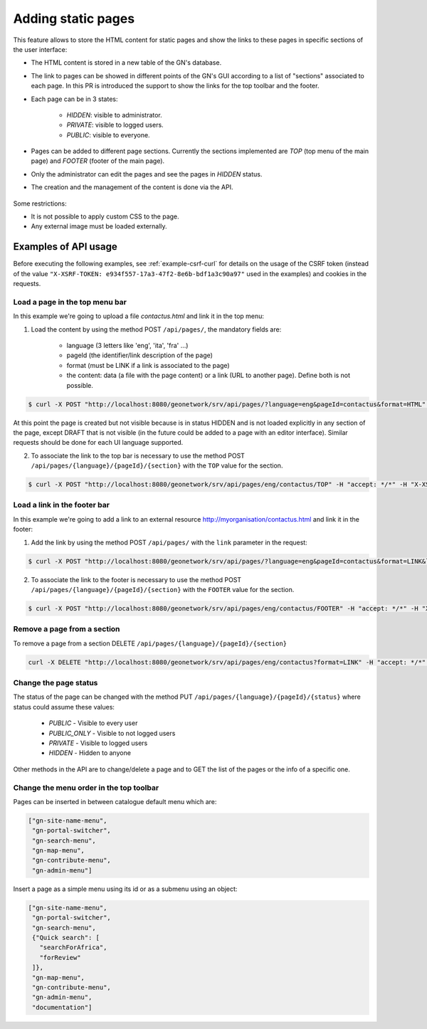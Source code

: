 .. _adding-static-pages:

Adding static pages
###################

This feature allows to store the HTML content for static pages and show the links to these pages in specific sections of the user interface:

- The HTML content is stored in a new table of the GN's database.
- The link to pages can be showed in different points of the GN's GUI according to a list of "sections" associated to each page. In this PR is introduced the support to show the links for the top toolbar and the footer.
- Each page can be in 3 states:

    - `HIDDEN`: visible to administrator.
    - `PRIVATE`: visible to logged users.
    - `PUBLIC`: visible to everyone.

- Pages can be added to different page sections. Currently the sections implemented are `TOP` (top menu of the main page) and `FOOTER` (footer of the main page).

- Only the administrator can edit the pages and see the pages in `HIDDEN` status.
- The creation and the management of the content is done via the API.

    .. figure:: img/pages-api.png

Some restrictions:

- It is not possible to apply custom CSS to the page.
- Any external image must be loaded externally.

Examples of API usage
---------------------

Before executing the following examples, see :ref:`example-csrf-curl` for details on the usage of the CSRF token (instead of the value ``"X-XSRF-TOKEN: e934f557-17a3-47f2-8e6b-bdf1a3c90a97"`` used in the examples) and cookies in the requests.

Load a page in the top menu bar
```````````````````````````````

In this example we're going to upload a file `contactus.html` and link it in the top menu:

1. Load the content by using the method POST ``/api/pages/``, the mandatory fields are:

    - language (3 letters like 'eng', 'ita', 'fra' ...)
    - pageId (the identifier/link description of the page)
    - format (must be LINK if a link is associated to the page)
    - the content: data (a file with the page content) or a link (URL to another page). Define both is not possible.


.. code-block:: bash

    $ curl -X POST "http://localhost:8080/geonetwork/srv/api/pages/?language=eng&pageId=contactus&format=HTML" -H "accept: */*" -H "Content-Type: multipart/form-data" -H "X-XSRF-TOKEN: e934f557-17a3-47f2-8e6b-bdf1a3c90a97" -d contactus.html


At this point the page is created but not visible because is in status HIDDEN and is not loaded explicitly in any section of the page, except DRAFT that is not visible (in the future could be added to a page with an editor interface). Similar requests should be done for each UI language supported.


2. To associate the link to the top bar is necessary to use the method POST ``/api/pages/{language}/{pageId}/{section}`` with the ``TOP`` value for the section.

.. code-block:: bash

    $ curl -X POST "http://localhost:8080/geonetwork/srv/api/pages/eng/contactus/TOP" -H "accept: */*" -H "X-XSRF-TOKEN: 7cfa1a0d-3335-4846-8061-a5bf176687b5"  --user admin:admin -b /tmp/cookie

Load a link in the footer bar
`````````````````````````````

In this example we're going to add a link to an external resource http://myorganisation/contactus.html and link it in the footer:

1. Add the link by using the method POST ``/api/pages/`` with the ``link`` parameter in the request:

.. code-block:: bash

    $ curl -X POST "http://localhost:8080/geonetwork/srv/api/pages/?language=eng&pageId=contactus&format=LINK&link=http://myorganisation/contactus.html" -H "accept: */*" -H "X-XSRF-TOKEN: e934f557-17a3-47f2-8e6b-bdf1a3c90a97"

2. To associate the link to the footer is necessary to use the method POST ``/api/pages/{language}/{pageId}/{section}`` with the ``FOOTER`` value for the section.

.. code-block:: bash

    $ curl -X POST "http://localhost:8080/geonetwork/srv/api/pages/eng/contactus/FOOTER" -H "accept: */*" -H "X-XSRF-TOKEN: 7cfa1a0d-3335-4846-8061-a5bf176687b5"  --user admin:admin -b /tmp/cookie


Remove a page from a section
````````````````````````````

To remove a page from a section DELETE ``/api/pages/{language}/{pageId}/{section}``

.. code-block:: bash

    curl -X DELETE "http://localhost:8080/geonetwork/srv/api/pages/eng/contactus?format=LINK" -H "accept: */*" -H "X-XSRF-TOKEN: 7cfa1a0d-3335-4846-8061-a5bf176687b5"  --user admin:admin -b /tmp/cookie


Change the page status
``````````````````````

The status of the page can be changed with the method PUT ``/api/pages/{language}/{pageId}/{status}`` where status could assume these values:

    - `PUBLIC` - Visible to every user
    - `PUBLIC_ONLY` - Visible to not logged users
    - `PRIVATE` - Visible to logged users
    - `HIDDEN` - Hidden to anyone

Other methods in the API are to change/delete a page and to GET the list of the pages or the info of a specific one.

Change the menu order in the top toolbar
````````````````````````````````````````


Pages can be inserted in between catalogue default menu which are:


.. code-block:: json

   ["gn-site-name-menu",
    "gn-portal-switcher",
    "gn-search-menu",
    "gn-map-menu",
    "gn-contribute-menu",
    "gn-admin-menu"]


Insert a page as a simple menu using its id or as a submenu using an object:

.. code-block:: json

   ["gn-site-name-menu",
    "gn-portal-switcher",
    "gn-search-menu",
    {"Quick search": [
      "searchForAfrica",
      "forReview"
    ]},
    "gn-map-menu",
    "gn-contribute-menu",
    "gn-admin-menu",
    "documentation"]

